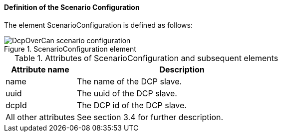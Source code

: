 ==== Definition of the Scenario Configuration
The element +ScenarioConfiguration+ is defined as follows:

.ScenarioConfiguration element
image::img/DcpOverCan scenario configuration.PNG[align="center"]

.Attributes of ScenarioConfiguration and subsequent elements
[width="100%", cols="1,3", options="header"]
|===
|Attribute name
|Description

|name
|The name of the DCP slave.

|uuid
|The uuid of the DCP slave.

|dcpId
|The DCP id of the DCP slave.

|All other attributes
|See section 3.4 for further description.
|===
